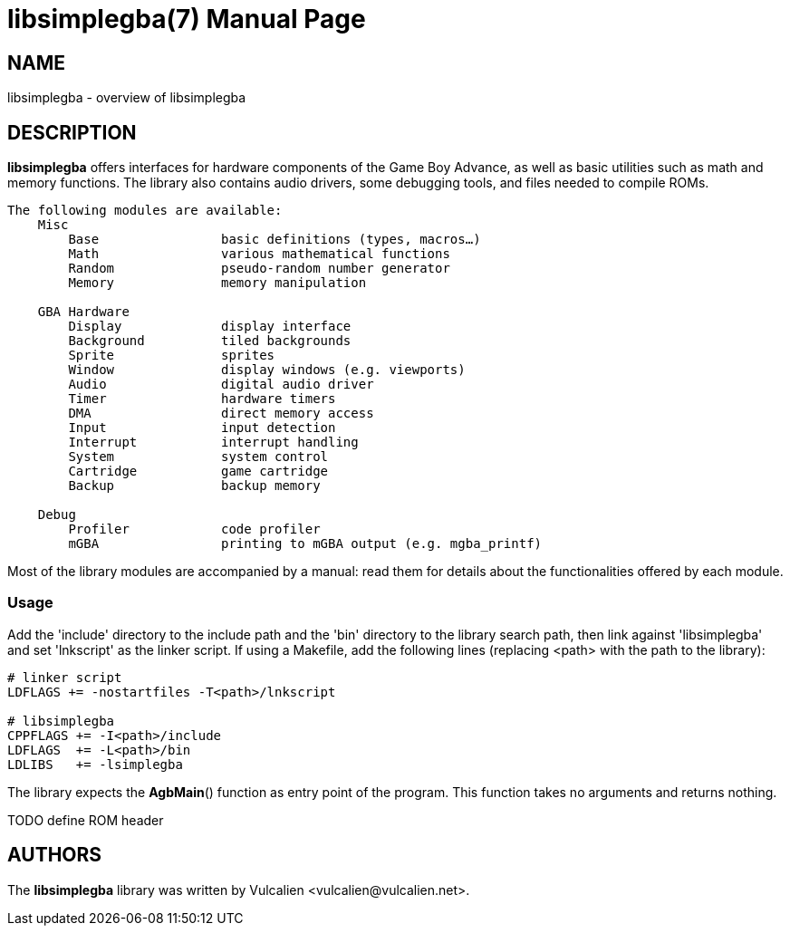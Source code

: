 = libsimplegba(7)
:doctype: manpage
:manmanual: Manual for libsimplegba
:mansource: libsimplegba
:revdate: 2025-07-12
:docdate: {revdate}

== NAME
libsimplegba - overview of libsimplegba

== DESCRIPTION
*libsimplegba* offers interfaces for hardware components of the Game Boy
Advance, as well as basic utilities such as math and memory functions.
The library also contains audio drivers, some debugging tools, and files
needed to compile ROMs.

[verse]
____
The following modules are available:
    Misc
        Base                basic definitions (types, macros...)
        Math                various mathematical functions
        Random              pseudo-random number generator
        Memory              memory manipulation

    GBA Hardware
        Display             display interface
        Background          tiled backgrounds
        Sprite              sprites
        Window              display windows (e.g. viewports)
        Audio               digital audio driver
        Timer               hardware timers
        DMA                 direct memory access
        Input               input detection
        Interrupt           interrupt handling
        System              system control
        Cartridge           game cartridge
        Backup              backup memory

    Debug
        Profiler            code profiler
        mGBA                printing to mGBA output (e.g. mgba_printf)
____

Most of the library modules are accompanied by a manual: read them for
details about the functionalities offered by each module.

=== Usage
Add the 'include' directory to the include path and the 'bin' directory
to the library search path, then link against 'libsimplegba' and set
'lnkscript' as the linker script. If using a Makefile, add the following
lines (replacing <path> with the path to the library):

[source,make]
----
# linker script
LDFLAGS += -nostartfiles -T<path>/lnkscript

# libsimplegba
CPPFLAGS += -I<path>/include
LDFLAGS  += -L<path>/bin
LDLIBS   += -lsimplegba
----

The library expects the *AgbMain*() function as entry point of the
program. This function takes no arguments and returns nothing.

TODO define ROM header

== AUTHORS
The *libsimplegba* library was written by Vulcalien
<\vulcalien@vulcalien.net>.
